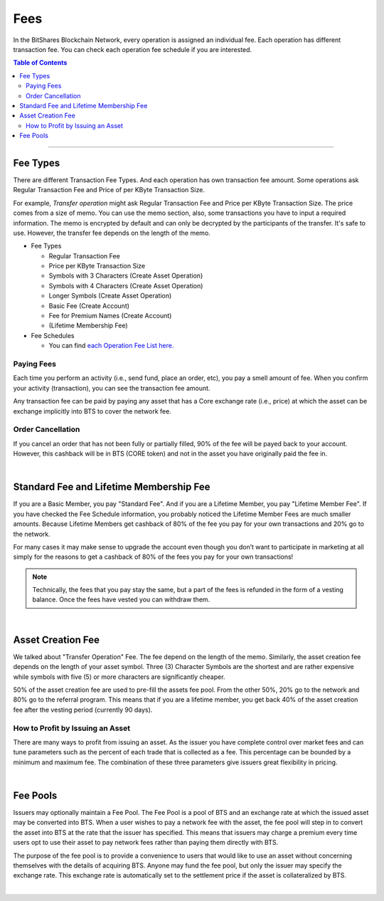 
.. _bts-fees:


Fees
======


In the BitShares Blockchain Network, every operation is assigned an individual fee. Each operation has different transaction fee. You can check each operation fee schedule if you are interested. 

.. contents:: Table of Contents

-----------

Fee Types
-------------

There are different Transaction Fee Types. And each operation has own transaction fee amount. Some operations ask Regular Transaction Fee and Price of per KByte Transaction Size. 

For example, *Transfer operation* might ask Regular Transaction Fee and Price per KByte Transaction Size. The price comes from a size of memo. You can use the memo section, also, some transactions you have to input a required information. The memo is encrypted by default and can only be decrypted by the participants of the transfer. It's safe to use. However, the transfer fee depends on the length of the memo.

- Fee Types

  - Regular Transaction Fee
  - Price per KByte Transaction Size
  - Symbols with 3 Characters (Create Asset Operation)
  - Symbols with 4 Characters (Create Asset Operation)
  - Longer Symbols (Create Asset Operation)
  - Basic Fee (Create Account)
  - Fee for Premium Names (Create Account)
  - (Lifetime Membership Fee)
 
- Fee Schedules 

  - You can find `each Operation Fee List here. <https://wallet.bitshares.org/#/explorer/fees>`_
 
Paying Fees
^^^^^^^^^^^^^^^^

Each time you perform an activity (i.e., send fund, place an order, etc), you pay a smell amount of fee.  When you confirm your activity (transaction), you can see the transaction fee amount. 
   
Any transaction fee can be paid by paying any asset that has a Core exchange rate (i.e., price) at which the asset can be exchange implicitly into BTS to cover the network fee.


Order Cancellation 
^^^^^^^^^^^^^^^^

If you cancel an order that has not been fully or partially filled, 90% of the fee will be payed back to your account. However, this cashback will be in BTS (CORE token) and not in the asset you have originally paid the fee in. 

|

Standard Fee and Lifetime Membership Fee
-----------------------------------------

If you are a Basic Member, you pay "Standard Fee". And if you are a Lifetime Member, you pay "Lifetime Member Fee". If you have checked the Fee Schedule information, you probably noticed the Lifetime Member Fees are much smaller amounts. Because Lifetime Members get cashback of 80% of the fee you pay for your own transactions and 20% go to the network. 

For many cases it may make sense to upgrade the account even though you don’t want to participate in marketing at all simply for the reasons to get a cashback of 80% of the fees you pay for your own transactions!

.. Note:: Technically, the fees that you pay stay the same, but a part of the fees is refunded in the form of a vesting balance. Once the fees have vested you can withdraw them. 


|


Asset Creation Fee
---------------------------

We talked about "Transfer Operation" Fee. The fee depend on the length of the memo. Similarly, the asset creation fee depends on the length of your asset symbol. Three (3) Character Symbols are the shortest and are rather expensive while symbols with five (5) or more characters are significantly cheaper.

50% of the asset creation fee are used to pre-fill the assets fee pool. From the other 50%, 20% go to the network and 80% go to the referral program. This means that if you are a lifetime member, you get back 40% of the asset creation fee after the vesting period (currently 90 days).


How to Profit by Issuing an Asset
^^^^^^^^^^^^^^^^^^^^^^^^^^^^^^^^^^^^^^^^^^^^^^^^

There are many ways to profit from issuing an asset. As the issuer you have complete control over market fees and can tune parameters such as the percent of each trade that is collected as a fee. This percentage can be bounded by a minimum and maximum fee. The combination of these three parameters give issuers great flexibility in pricing.

|

Fee Pools
----------

Issuers may optionally maintain a Fee Pool. The Fee Pool is a pool of BTS and an exchange rate at which the issued asset may be converted into BTS. When a user wishes to pay a network fee with the asset, the fee pool will step in to convert the asset into BTS at the rate that the issuer has specified. This means that issuers may charge a premium every time users opt to use their asset to pay network fees rather than paying them directly with BTS.

The purpose of the fee pool is to provide a convenience to users that would like to use an asset without concerning themselves with the details of acquiring BTS. Anyone may fund the fee pool, but only the issuer may specify the exchange rate. This exchange rate is automatically set to the settlement price if the asset is collateralized by BTS.



|
